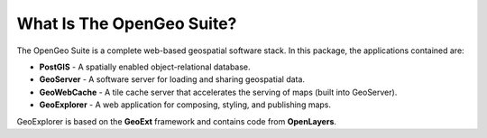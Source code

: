 .. _whatis:

What Is The OpenGeo Suite?
==========================

The OpenGeo Suite is a complete web-based geospatial software stack.  In this package, the applications contained are: 

* **PostGIS** - A spatially enabled object-relational database.
* **GeoServer** - A software server for loading and sharing geospatial data.
* **GeoWebCache** - A tile cache server that accelerates the serving of maps (built into GeoServer).
* **GeoExplorer** - A web application for composing, styling, and publishing maps.

GeoExplorer is based on the **GeoExt** framework and contains code from **OpenLayers**.


